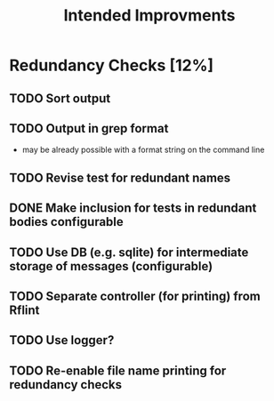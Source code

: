 #+STARTUP: showall
#+TITLE: Intended Improvments

* Redundancy Checks [12%]
** TODO Sort output
** TODO Output in grep format
- may be already possible with a format string on the command line
** TODO Revise test for redundant names
** DONE Make inclusion for tests in redundant bodies configurable
** TODO Use DB (e.g. sqlite) for intermediate storage of messages (configurable)
** TODO Separate controller (for printing) from Rflint
** TODO Use logger?
** TODO Re-enable file name printing for redundancy checks
